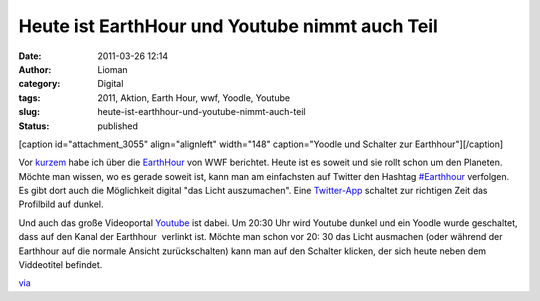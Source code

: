 Heute ist EarthHour und Youtube nimmt auch Teil
###############################################
:date: 2011-03-26 12:14
:author: Lioman
:category: Digital
:tags: 2011, Aktion, Earth Hour, wwf, Yoodle, Youtube
:slug: heute-ist-earthhour-und-youtube-nimmt-auch-teil
:status: published

[caption id="attachment\_3055" align="alignleft" width="148"
caption="Yoodle und Schalter zur Earthhour"]\ |image0|\ [/caption]

Vor
`kurzem <http://www.lioman.de/earth-hour-2011-fuer-60-minuten-geht-das-licht-aus>`__
habe ich über die `EarthHour <http://www.earthhour2011.de/>`__ von WWF
berichtet. Heute ist es soweit und sie rollt schon um den Planeten. 
Möchte man wissen, wo es gerade soweit ist, kann man am einfachsten auf
Twitter den Hashtag
`#Earthhour <https://twitter.com/#!/search?q=%23Earthhour>`__ verfolgen.
Es gibt dort auch die Möglichkeit digital "das Licht auszumachen". Eine
`Twitter-App <http://web.archive.org/web/20150927145806/http://eh2011.com/>`__
schaltet zur richtigen Zeit das Profilbild auf dunkel.

Und auch das große Videoportal `Youtube <http://youtube.com>`__ ist
dabei. Um 20:30 Uhr wird Youtube dunkel und ein Yoodle wurde geschaltet,
dass auf den Kanal der Earthhour  verlinkt ist. Möchte man schon vor 20:
30 das Licht ausmachen (oder während der Earthhour auf die normale
Ansicht zurückschalten) kann man auf den Schalter klicken, der sich
heute neben dem Viddeotitel befindet.

`via <http://www.googlewatchblog.de/2011/03/youtube-nimmt-an-earth-hour-teil/>`__

.. |image0| image:: {filename}/images/yt_earthhour.png
   :class: size-full wp-image-3055
   :width: 148px
   :height: 108px
   :target: {filename}/images/yt_earthhour.png
